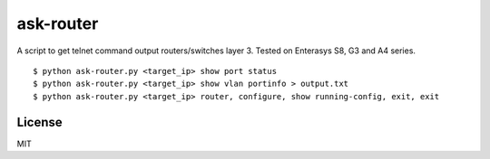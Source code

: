 ask-router
==========

A script to get telnet command output routers/switches layer 3. Tested on Enterasys S8, G3 and A4 series. 

::

    $ python ask-router.py <target_ip> show port status
    $ python ask-router.py <target_ip> show vlan portinfo > output.txt
    $ python ask-router.py <target_ip> router, configure, show running-config, exit, exit

License
-------

MIT

